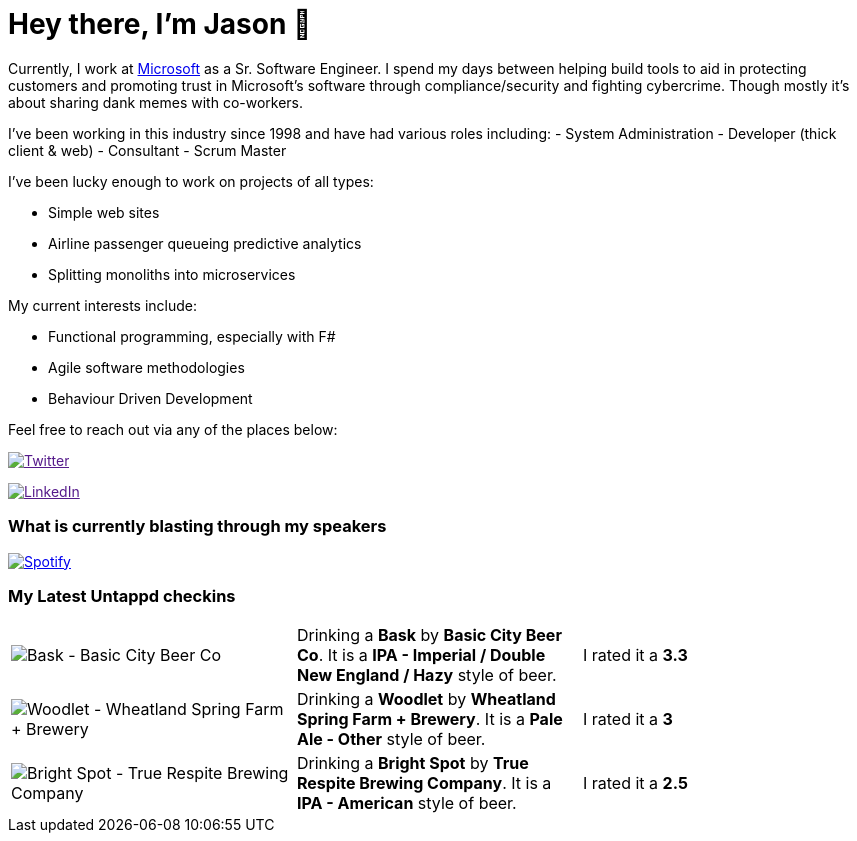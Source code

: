 ﻿# Hey there, I'm Jason 👋

Currently, I work at https://microsoft.com[Microsoft] as a Sr. Software Engineer. I spend my days between helping build tools to aid in protecting customers and promoting trust in Microsoft's software through compliance/security and fighting cybercrime. Though mostly it's about sharing dank memes with co-workers. 

I've been working in this industry since 1998 and have had various roles including: 
- System Administration
- Developer (thick client & web)
- Consultant
- Scrum Master

I've been lucky enough to work on projects of all types:

- Simple web sites
- Airline passenger queueing predictive analytics
- Splitting monoliths into microservices

My current interests include:

- Functional programming, especially with F#
- Agile software methodologies
- Behaviour Driven Development

Feel free to reach out via any of the places below:

image:https://img.shields.io/twitter/follow/jtucker?style=flat-square&color=blue["Twitter",link="https://twitter.com/jtucker]

image:https://img.shields.io/badge/LinkedIn-Let's%20Connect-blue["LinkedIn",link="https://linkedin.com/in/jatucke]

### What is currently blasting through my speakers

image:https://spotify-github-profile.vercel.app/api/view?uid=soulposition&cover_image=true&theme=novatorem&bar_color=c43c3c&bar_color_cover=true["Spotify",link="https://github.com/kittinan/spotify-github-profile"]

### My Latest Untappd checkins

|====
// untappd beer
| image:https://assets.untappd.com/photos/2023_06_10/7d9b6b8e3bb09a235106417f2d7b80a6_200x200.jpg[Bask - Basic City Beer Co] | Drinking a *Bask* by *Basic City Beer Co*. It is a *IPA - Imperial / Double New England / Hazy* style of beer. | I rated it a *3.3*
| image:https://assets.untappd.com/photos/2023_06_06/5f490de48e0a40d07f668e4af8efcd0a_200x200.jpg[Woodlet - Wheatland Spring Farm + Brewery] | Drinking a *Woodlet* by *Wheatland Spring Farm + Brewery*. It is a *Pale Ale - Other* style of beer. | I rated it a *3*
| image:https://via.placeholder.com/200?text=Missing+Beer+Image[Bright Spot - True Respite Brewing Company] | Drinking a *Bright Spot* by *True Respite Brewing Company*. It is a *IPA - American* style of beer. | I rated it a *2.5*
// untappd end
